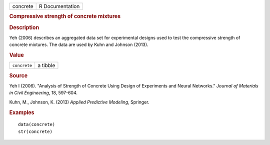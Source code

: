 .. container::

   .. container::

      ======== ===============
      concrete R Documentation
      ======== ===============

      .. rubric:: Compressive strength of concrete mixtures
         :name: compressive-strength-of-concrete-mixtures

      .. rubric:: Description
         :name: description

      Yeh (2006) describes an aggregated data set for experimental
      designs used to test the compressive strength of concrete
      mixtures. The data are used by Kuhn and Johnson (2013).

      .. rubric:: Value
         :name: value

      ============ ========
      ``concrete`` a tibble
      ============ ========

      .. rubric:: Source
         :name: source

      Yeh I (2006). "Analysis of Strength of Concrete Using Design of
      Experiments and Neural Networks." *Journal of Materials in Civil
      Engineering*, 18, 597-604.

      Kuhn, M., Johnson, K. (2013) *Applied Predictive Modeling*,
      Springer.

      .. rubric:: Examples
         :name: examples

      ::

         data(concrete)
         str(concrete)
